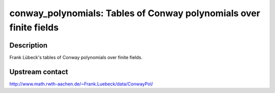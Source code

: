 conway_polynomials: Tables of Conway polynomials over finite fields
===================================================================

Description
-----------

Frank Lübeck's tables of Conway polynomials over finite fields.

Upstream contact
----------------

http://www.math.rwth-aachen.de/~Frank.Luebeck/data/ConwayPol/

